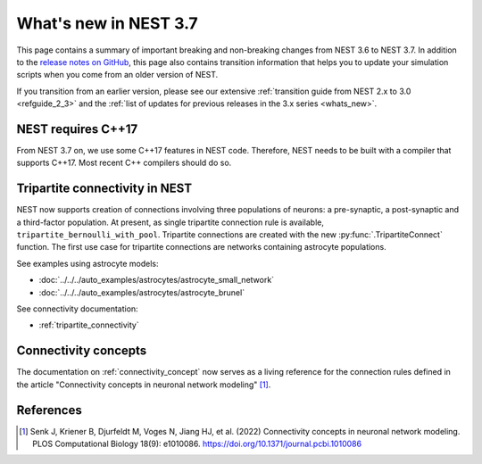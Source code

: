 .. _release_3.7:

What's new in NEST 3.7
======================

This page contains a summary of important breaking and non-breaking
changes from NEST 3.6 to NEST 3.7. In addition to the `release notes
on GitHub <https://github.com/nest/nest-simulator/releases/>`_, this
page also contains transition information that helps you to update
your simulation scripts when you come from an older version of NEST.

If you transition from an earlier version, please see our extensive
:ref:`transition guide from NEST 2.x to 3.0 <refguide_2_3>` and the
:ref:`list of updates for previous releases in the 3.x series <whats_new>`.


NEST requires C++17
-------------------

From NEST 3.7 on, we use some C++17 features in NEST code. Therefore,
NEST needs to be built with a compiler that supports C++17. Most
recent C++ compilers should do so.

Tripartite connectivity in NEST
-------------------------------

NEST now supports creation of connections involving three populations
of neurons: a pre-synaptic, a post-synaptic and a third-factor
population. At present, as single tripartite connection rule is
available, ``tripartite_bernoulli_with_pool``. Tripartite connections
are created with the new :py:func:`.TripartiteConnect` function. The first
use case for tripartite connections are networks containing astrocyte
populations.

See examples using astrocyte models:

* :doc:`../../../auto_examples/astrocytes/astrocyte_small_network`
* :doc:`../../../auto_examples/astrocytes/astrocyte_brunel`

See connectivity documentation:

* :ref:`tripartite_connectivity`

Connectivity concepts
---------------------

The documentation on :ref:`connectivity_concept` now serves as a living reference for the connection rules defined in the article "Connectivity concepts in neuronal network modeling" [1]_.

References
----------
.. [1] Senk J, Kriener B, Djurfeldt M, Voges N, Jiang HJ, et al. (2022) Connectivity concepts in neuronal network modeling. PLOS Computational Biology 18(9): e1010086. https://doi.org/10.1371/journal.pcbi.1010086
